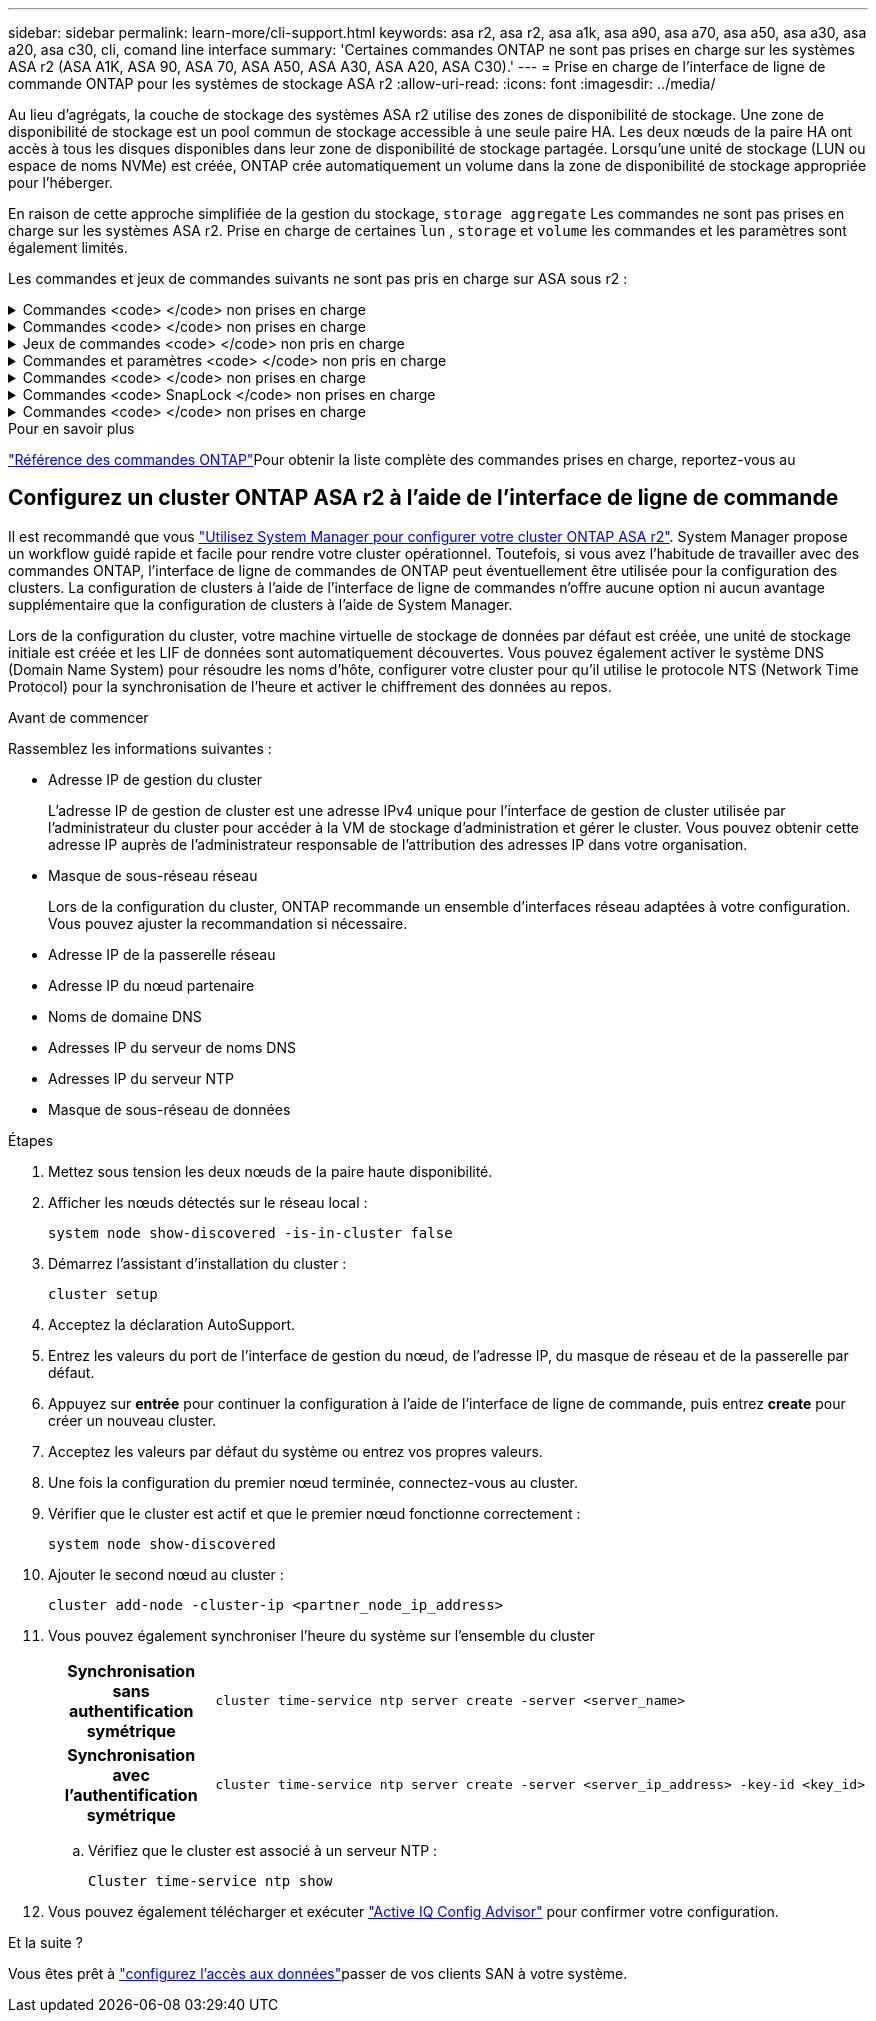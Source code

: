 ---
sidebar: sidebar 
permalink: learn-more/cli-support.html 
keywords: asa r2, asa r2, asa a1k, asa a90, asa a70, asa a50, asa a30, asa a20, asa c30, cli, comand line interface 
summary: 'Certaines commandes ONTAP ne sont pas prises en charge sur les systèmes ASA r2 (ASA A1K, ASA 90, ASA 70, ASA A50, ASA A30, ASA A20, ASA C30).' 
---
= Prise en charge de l'interface de ligne de commande ONTAP pour les systèmes de stockage ASA r2
:allow-uri-read: 
:icons: font
:imagesdir: ../media/


[role="lead"]
Au lieu d'agrégats, la couche de stockage des systèmes ASA r2 utilise des zones de disponibilité de stockage. Une zone de disponibilité de stockage est un pool commun de stockage accessible à une seule paire HA. Les deux nœuds de la paire HA ont accès à tous les disques disponibles dans leur zone de disponibilité de stockage partagée. Lorsqu'une unité de stockage (LUN ou espace de noms NVMe) est créée, ONTAP crée automatiquement un volume dans la zone de disponibilité de stockage appropriée pour l'héberger.

En raison de cette approche simplifiée de la gestion du stockage,  `storage aggregate` Les commandes ne sont pas prises en charge sur les systèmes ASA r2. Prise en charge de certaines  `lun` ,  `storage` et  `volume` les commandes et les paramètres sont également limités.

Les commandes et jeux de commandes suivants ne sont pas pris en charge sur ASA sous r2 :

.Commandes <code> </code> non prises en charge
[%collapsible]
====
* `lun copy`
* `lun geometry`
* `lun maxsize`
* `lun move`
* `lun move-in-volume`
+

NOTE: Le  `lun move-in-volume` la commande est remplacée par la  `lun rename` et le  `vserver nvme namespace rename` commandes.

* `lun transition`


====
.Commandes <code> </code> non prises en charge
[%collapsible]
====
* `storage failover show-takeover`
* `storage failover show-giveback`
* `storage aggregate relocation`
* `storage disk assign`
* `storage disk partition`
* `storage disk reassign`


====
.Jeux de commandes <code> </code> non pris en charge
[%collapsible]
====
* `volume activity-tracking`
* `volume analytics`
* `volume conversion`
* `volume file`
* `volume flexcache`
* `volume flexgroup`
* `volume inode-upgrade`
* `volume object-store`
* `volume qtree`
* `volume quota`
* `volume reallocation`
* `volume rebalance`
* `volume recovery-queue`
* `volume schedule-style`


====
.Commandes et paramètres <code> </code> non pris en charge
[%collapsible]
====
* `volume autosize`
* `volume create`
* `volume delete`
* `volume expand`
* `volume modify`
+
Le  `volume modify` La commande n'est pas disponible lorsqu'elle est utilisée avec les paramètres suivants :

+
** `-anti-ransomware-state`
** `-autosize`
** `-autosize-mode`
** `-autosize-shrik-threshold-percent`
** `-autosize-reset`
** `-group`
** `-is-cloud-write-enabled`
** `-is-space-enforcement-logical`
** `-max-autosize`
** `-min-autosize`
** `-offline`
** `-online`
** `-percent-snapshot-space`
** `-qos*`
** `-size`
** `-snapshot-policy`
** `-space-guarantee`
** `-space-mgmt-try-first`
** `-state`
** `-tiering-policy`
** `-tiering-minimum-cooling-days`
** `-user`
** `-unix-permisions`
** `-vserver-dr-protection`


* `volume make-vsroot`
* `volume mount`
* `volume move`
* `volume offline`
* `volume rehost`
* `volume rename`
* `volume restrict`
* `volume transition-prepare-to-downgrade`
* `volume unmount`


====
.Commandes <code> </code> non prises en charge
[%collapsible]
====
* `volume clone create`
* `volume clone split`


====
.Commandes <code> SnapLock </code> non prises en charge
[%collapsible]
====
* `volume snaplock modify`


====
.Commandes <code> </code> non prises en charge
[%collapsible]
====
* `volume snapshot`
* `volume snapshot autodelete modify`
* `volume snapshot policy modify`


====
.Pour en savoir plus
link:https://docs.netapp.com/us-en/ontap-cli/["Référence des commandes ONTAP"]Pour obtenir la liste complète des commandes prises en charge, reportez-vous au



== Configurez un cluster ONTAP ASA r2 à l'aide de l'interface de ligne de commande

Il est recommandé que vous link:../install-setup/initialize-ontap-cluster.html["Utilisez System Manager pour configurer votre cluster ONTAP ASA r2"]. System Manager propose un workflow guidé rapide et facile pour rendre votre cluster opérationnel. Toutefois, si vous avez l'habitude de travailler avec des commandes ONTAP, l'interface de ligne de commandes de ONTAP peut éventuellement être utilisée pour la configuration des clusters. La configuration de clusters à l'aide de l'interface de ligne de commandes n'offre aucune option ni aucun avantage supplémentaire que la configuration de clusters à l'aide de System Manager.

Lors de la configuration du cluster, votre machine virtuelle de stockage de données par défaut est créée, une unité de stockage initiale est créée et les LIF de données sont automatiquement découvertes. Vous pouvez également activer le système DNS (Domain Name System) pour résoudre les noms d'hôte, configurer votre cluster pour qu'il utilise le protocole NTS (Network Time Protocol) pour la synchronisation de l'heure et activer le chiffrement des données au repos.

.Avant de commencer
Rassemblez les informations suivantes :

* Adresse IP de gestion du cluster
+
L'adresse IP de gestion de cluster est une adresse IPv4 unique pour l'interface de gestion de cluster utilisée par l'administrateur du cluster pour accéder à la VM de stockage d'administration et gérer le cluster. Vous pouvez obtenir cette adresse IP auprès de l'administrateur responsable de l'attribution des adresses IP dans votre organisation.

* Masque de sous-réseau réseau
+
Lors de la configuration du cluster, ONTAP recommande un ensemble d'interfaces réseau adaptées à votre configuration. Vous pouvez ajuster la recommandation si nécessaire.

* Adresse IP de la passerelle réseau
* Adresse IP du nœud partenaire
* Noms de domaine DNS
* Adresses IP du serveur de noms DNS
* Adresses IP du serveur NTP
* Masque de sous-réseau de données


.Étapes
. Mettez sous tension les deux nœuds de la paire haute disponibilité.
. Afficher les nœuds détectés sur le réseau local :
+
[source, cli]
----
system node show-discovered -is-in-cluster false
----
. Démarrez l'assistant d'installation du cluster :
+
[source, cli]
----
cluster setup
----
. Acceptez la déclaration AutoSupport.
. Entrez les valeurs du port de l'interface de gestion du nœud, de l'adresse IP, du masque de réseau et de la passerelle par défaut.
. Appuyez sur *entrée* pour continuer la configuration à l'aide de l'interface de ligne de commande, puis entrez *create* pour créer un nouveau cluster.
. Acceptez les valeurs par défaut du système ou entrez vos propres valeurs.
. Une fois la configuration du premier nœud terminée, connectez-vous au cluster.
. Vérifier que le cluster est actif et que le premier nœud fonctionne correctement :
+
[source, cli]
----
system node show-discovered
----
. Ajouter le second nœud au cluster :
+
[source, cli]
----
cluster add-node -cluster-ip <partner_node_ip_address>
----
. Vous pouvez également synchroniser l'heure du système sur l'ensemble du cluster
+
[cols="1h, 1"]
|===


| Synchronisation sans authentification symétrique  a| 
[source, cli]
----
cluster time-service ntp server create -server <server_name>
----


| Synchronisation avec l'authentification symétrique  a| 
[source, cli]
----
cluster time-service ntp server create -server <server_ip_address> -key-id <key_id>
----
|===
+
.. Vérifiez que le cluster est associé à un serveur NTP :
+
[source, cli]
----
Cluster time-service ntp show
----


. Vous pouvez également télécharger et exécuter link:https://mysupport.netapp.com/site/tools/tool-eula/activeiq-configadvisor["Active IQ Config Advisor"] pour confirmer votre configuration.


.Et la suite ?
Vous êtes prêt à link:../install-setup/set-up-data-access.html["configurez l'accès aux données"]passer de vos clients SAN à votre système.
